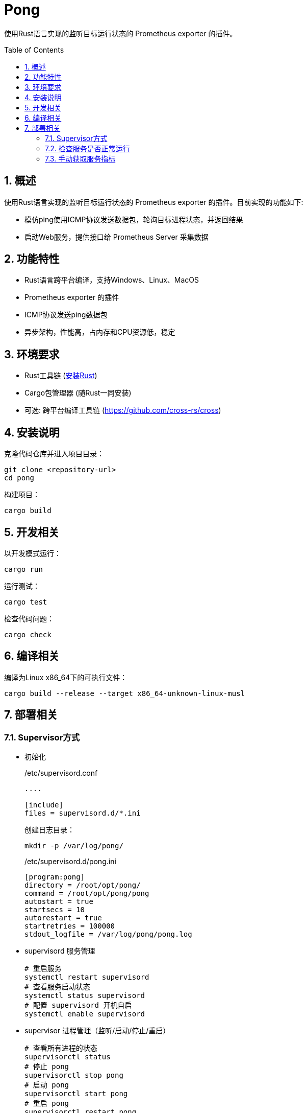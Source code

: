 = Pong
:sectnums:
:toc:
:toc-placement!:

使用Rust语言实现的监听目标运行状态的 Prometheus exporter 的插件。

toc::[]

== 概述

使用Rust语言实现的监听目标运行状态的 Prometheus exporter 的插件。目前实现的功能如下:

* 模仿ping使用ICMP协议发送数据包，轮询目标进程状态，并返回结果
* 启动Web服务，提供接口给 Prometheus Server 采集数据

== 功能特性

* Rust语言跨平台编译，支持Windows、Linux、MacOS
* Prometheus exporter 的插件
* ICMP协议发送ping数据包
* 异步架构，性能高，占内存和CPU资源低，稳定

== 环境要求

- Rust工具链 (https://www.rust-lang.org/tools/install[安装Rust])
- Cargo包管理器 (随Rust一同安装)
- 可选: 跨平台编译工具链 (https://github.com/cross-rs/cross)

== 安装说明

克隆代码仓库并进入项目目录：

[source,bash]
----
git clone <repository-url>
cd pong
----

构建项目：

[source,bash]
----
cargo build
----

== 开发相关

以开发模式运行：

[source,bash]
----
cargo run
----

运行测试：

[source,bash]
----
cargo test
----

检查代码问题：

[source,bash]
----
cargo check
----

== 编译相关

编译为Linux x86_64下的可执行文件：

[source,bash]
----
cargo build --release --target x86_64-unknown-linux-musl
----

== 部署相关

=== Supervisor方式

* 初始化
+
./etc/supervisord.conf
[source,ini]
----
....

[include]
files = supervisord.d/*.ini
----
+
创建日志目录：
+
[source,shell]
----
mkdir -p /var/log/pong/
----
+
./etc/supervisord.d/pong.ini
[source,ini]
----
[program:pong]
directory = /root/opt/pong/
command = /root/opt/pong/pong
autostart = true
startsecs = 10
autorestart = true
startretries = 100000
stdout_logfile = /var/log/pong/pong.log
----

* supervisord 服务管理
+
[,shell]
----
# 重启服务
systemctl restart supervisord
# 查看服务启动状态
systemctl status supervisord
# 配置 supervisord 开机自启
systemctl enable supervisord
----

* supervisor 进程管理（监听/启动/停止/重启）
+
[source,shell]
----
# 查看所有进程的状态
supervisorctl status
# 停止 pong
supervisorctl stop pong
# 启动 pong
supervisorctl start pong
# 重启 pong
supervisorctl restart pong
# 配置文件修改后可以使用该命令加载新的配置
supervisorctl update
# 重新启动配置中的所有程序
supervisorctl reload
----

* 查看日志输出
+
[source,shell]
----
supervisorctl tail -f pong stderr
----

=== 检查服务是否正常运行

[,shell]
----
curl 127.0.0.1:9780/health
----

=== 手动获取服务指标

[,shell]
----
curl 127.0.0.1:9780/metrics
----


